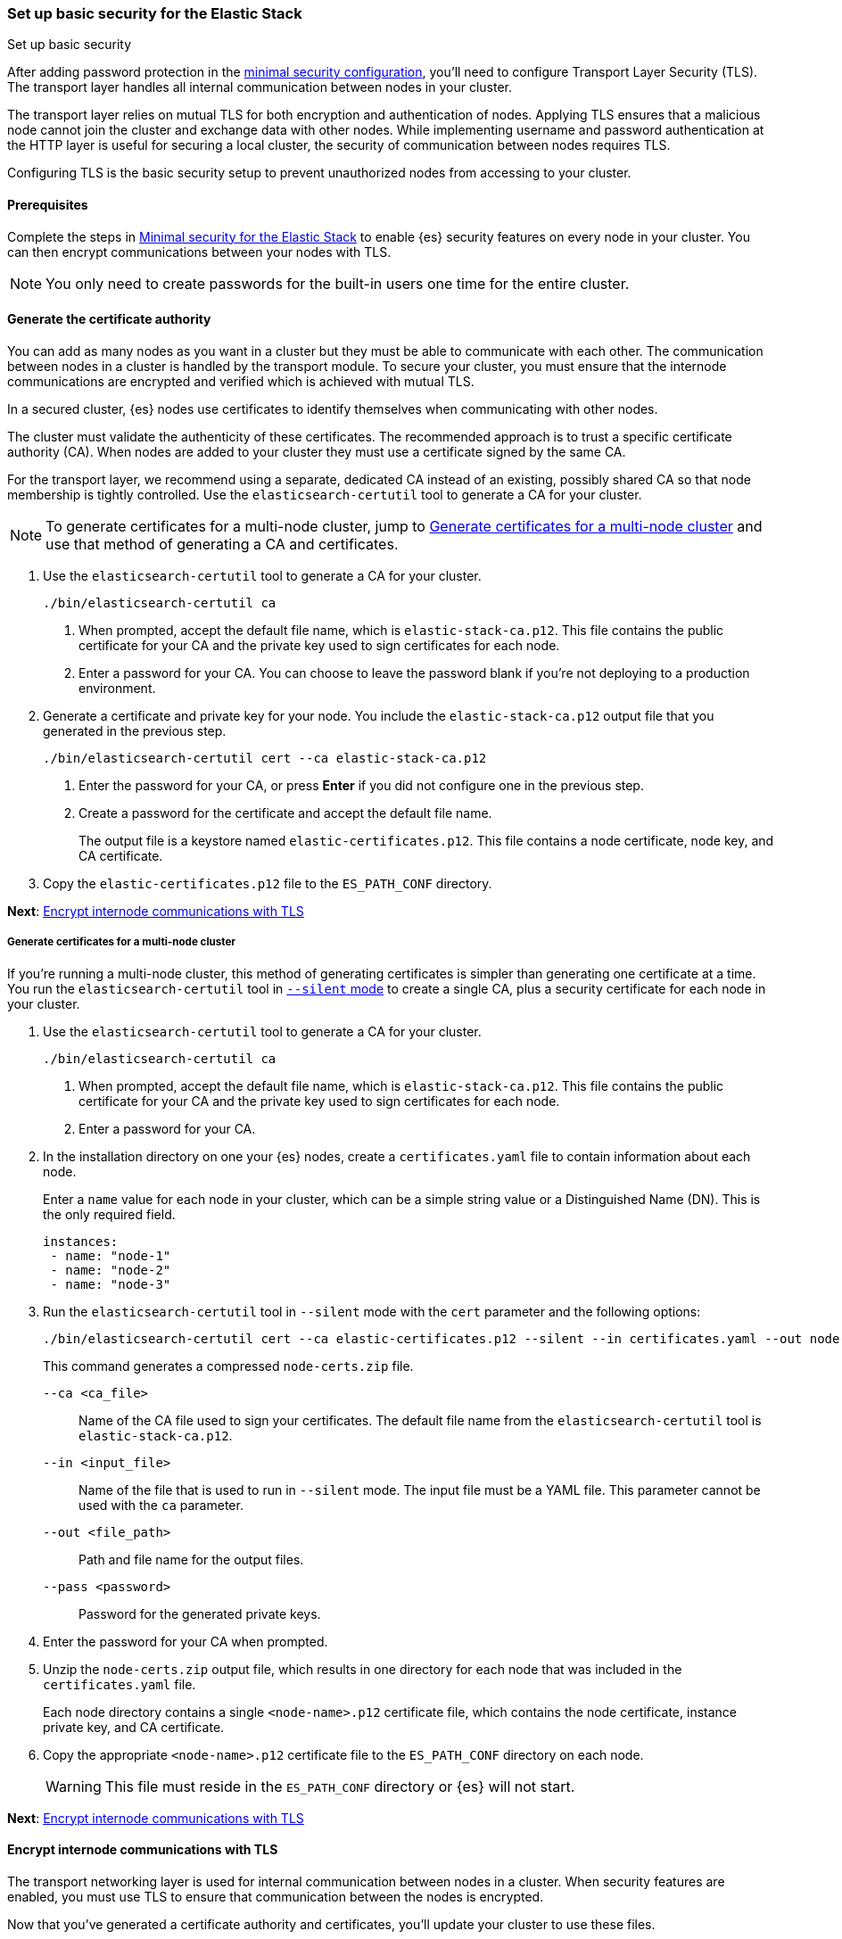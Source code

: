 [[security-basic-setup]]
=== Set up basic security for the Elastic Stack
++++
<titleabbrev>Set up basic security</titleabbrev>
++++

After adding password protection in the <<security-minimal-setup,minimal security configuration>>, you'll need to configure Transport Layer Security
(TLS). The transport layer handles all internal communication between nodes in
your cluster.

The transport layer relies on mutual TLS for both encryption and
authentication of nodes. Applying TLS ensures that a malicious node cannot join the
cluster and exchange data with other nodes. While implementing username and
password authentication at the HTTP layer is useful for securing a local
cluster, the security of communication between nodes requires TLS.

Configuring TLS is the basic security setup to prevent unauthorized nodes from
accessing to your cluster.

[[basic-setup-prerequisites]]
==== Prerequisites

Complete the steps in <<security-minimal-setup,Minimal security for the Elastic Stack>> to enable {es} security features on every node in your cluster. You can
then encrypt communications between your nodes with TLS.

NOTE: You only need to create passwords for the built-in users one time for the
entire cluster.

[[generate-certificates]]
==== Generate the certificate authority

You can add as many nodes as you want in a cluster but they must be able to communicate with each other. The communication between nodes in a cluster is handled by the transport module. To secure your cluster, you must ensure that the internode communications are encrypted and verified which is achieved with mutual TLS.

In a secured cluster, {es} nodes use certificates to identify
themselves when communicating with other nodes.

The cluster must validate the authenticity of these certificates. The
recommended approach is to trust a specific certificate authority (CA). When
nodes are added to your cluster they must use a certificate signed by the same
CA.

For the transport layer, we recommend using a separate, dedicated CA instead
of an existing, possibly shared CA so that node membership is tightly controlled. Use the `elasticsearch-certutil` tool to
generate a CA for your cluster.

NOTE: To generate certificates for a multi-node cluster, jump to
<<multi-node-certs,Generate certificates for a multi-node cluster>> and use
that method of generating a CA and certificates.

. Use the `elasticsearch-certutil` tool to generate a CA for your cluster.
+
[source,shell]
----
./bin/elasticsearch-certutil ca
----

   a. When prompted, accept the default file name, which is `elastic-stack-ca.p12`. This file contains the public certificate for your CA and the private key used to sign certificates for each node.

   b. Enter a password for your CA. You can choose to leave the password blank
   if you're not deploying to a production environment.

. Generate a certificate and private key for your node. You include the
   `elastic-stack-ca.p12` output file that you generated in the previous step.
+
[source,shell]
----
./bin/elasticsearch-certutil cert --ca elastic-stack-ca.p12
----

   a. Enter the password for your CA, or press *Enter* if you did not configure one in the previous step.

   b. Create a password for the certificate and accept the default file name.
+
The output file is a keystore named `elastic-certificates.p12`. This file
contains a node certificate, node key, and CA certificate.

. Copy the `elastic-certificates.p12` file to the `ES_PATH_CONF`
   directory.

*Next*: <<encrypt-internode-communication>>

[[multi-node-certs]]
===== Generate certificates for a multi-node cluster

If you're running a multi-node cluster, this method of generating certificates
is simpler than generating one certificate at a time.
You run the `elasticsearch-certutil` tool in
<<certutil-silent,`--silent` mode>> to create a single CA, plus a security
certificate for each node in your cluster.

. Use the `elasticsearch-certutil` tool to generate a CA for your cluster.
+
[source,shell]
----
./bin/elasticsearch-certutil ca
----

   a. When prompted, accept the default file name, which is `elastic-stack-ca.p12`. This file contains the public certificate for your CA and the private key used to sign certificates for each node.

   b. Enter a password for your CA.

. In the installation directory on one your {es} nodes, create a
`certificates.yaml` file to contain information about each node.
+
Enter a `name` value for each node in your cluster, which can be a simple string value or a Distinguished Name (DN). This is the only required field.
+
[source,yaml]
----
instances:
 - name: "node-1"
 - name: "node-2"
 - name: "node-3"
----

. Run the `elasticsearch-certutil` tool in `--silent` mode with the `cert`
parameter and the following options:
+
[source,shell]
----
./bin/elasticsearch-certutil cert --ca elastic-certificates.p12 --silent --in certificates.yaml --out node-certs.zip --pass <password>
----
+
This command generates a compressed `node-certs.zip` file.

   `--ca <ca_file>`:: Name of the CA file used to sign your certificates. The
   default file name from the `elasticsearch-certutil` tool is `elastic-stack-ca.p12`.

   `--in <input_file>`:: Name of the file that is used to run in `--silent` mode. The input file must be a YAML file. This parameter cannot be used with the `ca` parameter.

   `--out <file_path>`:: Path and file name for the output files.

   `--pass <password>`:: Password for the generated private keys.

. Enter the password for your CA when prompted.

. Unzip the `node-certs.zip` output file, which results in one directory for each node that was included in the `certificates.yaml` file.
+
Each node directory contains a single `<node-name>.p12` certificate file, which contains the node certificate, instance private key, and CA certificate.

. Copy the appropriate `<node-name>.p12` certificate file to the
   `ES_PATH_CONF` directory on each node.
+
WARNING: This file must reside in the `ES_PATH_CONF` directory or {es}
will not start.

*Next*: <<encrypt-internode-communication>>

[[encrypt-internode-communication]]
==== Encrypt internode communications with TLS

The transport networking layer is used for internal communication between
nodes in a cluster. When security features are enabled, you must use TLS to
ensure that communication between the nodes is encrypted.

Now that you've generated a certificate authority and certificates, you'll
update your cluster to use these files.

NOTE: Complete the following steps for each node in your cluster. To join the
same cluster, all nodes must share the same `cluster.name` value.

.  Open the `ES_PATH_CONF/elasticsearch.yml` file and make the following
changes:

   a. Add the `cluster-name` setting and enter a name for your cluster:
+
[source,yaml]
----
cluster.name: my-cluster
----

b. Add the `node.name` setting and enter the name of the certificate that
you generated for this node. For simplicity, it's good practice for this value
to match the certificate name that you defined in your `certificates.yaml` file:
+
[source,yaml]
----
node.name: node-1
----

c. Add the following settings to enable internode communication and provide
access to the node's certificate:
+
[source,yaml]
----
xpack.security.transport.ssl.enabled: true
xpack.security.transport.ssl.verification_mode: certificate
xpack.security.transport.ssl.client_authentication: required
xpack.security.transport.ssl.keystore.path: <node-name>.p12
xpack.security.transport.ssl.truststore.path: <node-name>.p12
----

.  If you entered a password when creating the node certificate, run the following commands to store the password in the {es} keystore:
+
--
[source,shell]
----
./bin/elasticsearch-keystore add xpack.security.transport.ssl.keystore.secure_password
----

[source,shell]
----
./bin/elasticsearch-keystore add xpack.security.transport.ssl.truststore.secure_password
----
--

.  Complete the previous steps for each node in your cluster.

.  Restart {es}. The method for <<starting-elasticsearch,starting>> and <<starting-elasticsearch,stopping>> {es} varies depending on how you installed it.
+
For example, if you installed {es} with an archive distribution
(`tar.gz` or `.zip`), you can enter `Ctrl+C` on the command line to stop
{es}.
+
WARNING: You must perform a full cluster restart. Nodes that are configured to
use TLS for transport cannot communicate with nodes that use unencrypted transport connection (and vice-versa).

*Next*: <<add-built-in-users,Add the built-in users to {kib}>>

[[add-built-in-users]]
==== Add the built-in users to {kib}

When the {es} security features are enabled, users must log in to
{kib} with a valid username and password.

{kib} also performs some background tasks that require use of the built-in
`kibana_system` user.

You'll configure {kib} to use the built-in `kibana_system` user and the
password that you created earlier.

1. From the directory where you installed {kib}, run the following commands
   to create the {kib} keystore and add the secure settings:

   a. Create the {kib} keystore:
+
[source,shell]
----
./bin/kibana-keystore create
----

   b. Add the {es} user to the {kib} keystore:
+
[source,shell]
----
./bin/kibana-keystore add elasticsearch.username
----
+
When prompted, specify the `kibana_system` user.

   c. Add the password for the {es} user to the {kib} keystore:
+
[source,shell]
----
./bin/kibana-keystore add elasticsearch.password
----
+
When prompted, enter the password for the `kibana_system` user.

2. Restart {kib}. For example, if you installed {kib} with a `.tar.gz` package, run the following command from the {kib} directory:
+
[source,shell]
----
./bin/kibana
----

3. Log in to {kib} as the `elastic` user.

[[encrypting-internode-whatsnext]]
==== What's next?

Congratulations! You've encrypted communications between the nodes in your
cluster and can pass the
<<bootstrap-checks-tls,TLS bootstrap check>>.

To add another layer of security, <<security-basic-setup-https,Set up basic security for the Elastic Stack plus secured HTTPS traffic>>. In addition to
configuring TLS on the transport interface of your {es} cluster, you configure
TLS on the HTTP interface for both {es} and {kib}.
